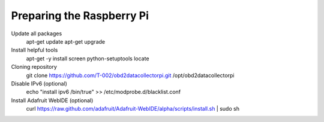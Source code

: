 .. index

Preparing the Raspberry Pi
--------------------------

Update all packages
    apt-get update
    apt-get upgrade

Install helpful tools
    apt-get  -y install screen python-setuptools locate


Cloning repository
    git clone https://github.com/T-002/obd2datacollectorpi.git /opt/obd2datacollectorpi






Disable IPv6 (optional)
    echo "install ipv6 /bin/true" >> /etc/modprobe.d/blacklist.conf

Install Adafruit WebIDE (optional)
    curl https://raw.github.com/adafruit/Adafruit-WebIDE/alpha/scripts/install.sh | sudo sh